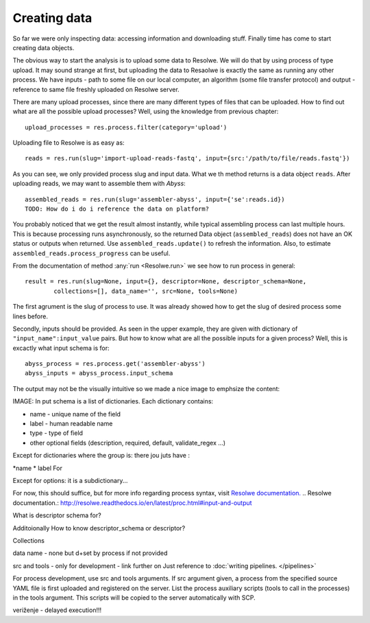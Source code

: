 
=============
Creating data
=============

So far we were only inspecting data: accessing information and downloading stuff. Finally time has come to start creating data objects.

The obvious way to start the analysis is to upload some data to Resolwe. We will do that by using process of type upload. It may sound strange at first, but uploading the data to Resaolwe is exactly the same as running any other process. We have inputs - path to some file on our local computer, an algorithm (some file transfer protocol) and output - reference to same file freshly uploaded on Resolwe server.

There are many upload processes, since there are many different types of files that can be uploaded. How to find out what are all the possible upload processes? Well, using  the knowledge from previous chapter::

    upload_processes = res.process.filter(category='upload')

Uploading file to Resolwe is as easy as::

    reads = res.run(slug='import-upload-reads-fastq', input={src:'/path/to/file/reads.fastq'})

As you can see, we only provided process slug and input data. What we th method returns is a data object ``reads``. After uploading reads, we may want to assemble them with *Abyss*::


    assembled_reads = res.run(slug='assembler-abyss', input={'se':reads.id})
    TODO: How do i do i reference the data on platform?

You probably noticed that we get the result almost instantly, while typical assembling process can last multiple hours. This is because processing runs asynchronously, so the returned Data object (``assembled_reads``) does not have an OK status or outputs when returned. Use ``assembled_reads.update()`` to refresh the information. Also, to estimate ``assembled_reads.process_progress`` can be useful.

From the documentation of method :any:`run <Resolwe.run>` we see how to run process in general::

    result = res.run(slug=None, input={}, descriptor=None, descriptor_schema=None,
            collections=[], data_name='', src=None, tools=None)


The first agrument is the slug of process to use. It was already showed how to get the slug of desired process some lines before.

Secondly, inputs should be provided. As seen in the upper example, they are given with dictionary of ``"input_name":input_value`` pairs. But how to know what are all the possible inputs for a given process? Well, this is excactly what input schema is for::

    abyss_process = res.process.get('assembler-abyss')
    abyss_inputs = abyss_process.input_schema

The output may not be the visually intuitive so we made a nice image to emphsize the content:

IMAGE:
In put schema is a list of dictionaries. Each dictionary contains:

* name - unique name of the field
* label - human readable name
* type - type of field
* other optional fields (description, required, default, validate_regex ...)

Except for dictionaries where the group is:
there jou juts have :

*name
* label
For


Except for options: it is a subdictionary...

For now, this should suffice, but for more info regarding process syntax, visit `Resolwe documentation.`_
.. _`Resolwe documentation.`: http://resolwe.readthedocs.io/en/latest/proc.html#input-and-output


What is descriptor schema for?

Additoionally
How to know descriptor_schema or descriptor?

Collections

data name - none but d+set by process if not provided

src and tools - only for development - link further on Just reference to :doc:`writing pipelines. </pipelines>`


For process development, use src and tools arguments. If src
argument given, a process from the specified source YAML file
is first uploaded and registered on the server. List the
process auxiliary scripts (tools to call in the processes)
in the tools argument. This scripts will be copied to the
server automatically with SCP.


veriženje - delayed execution!!!

